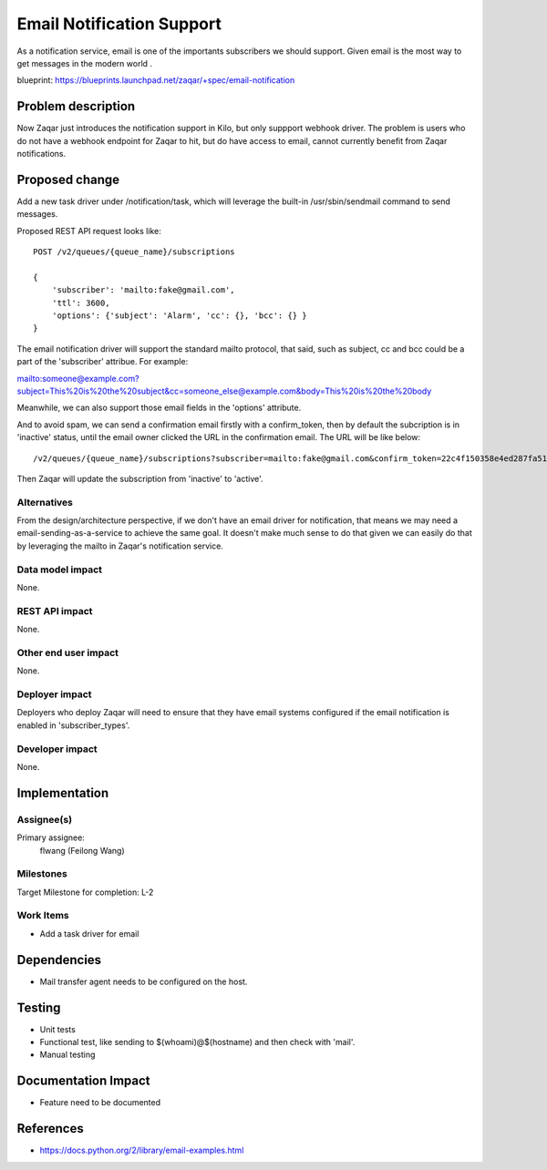 ..
  This template should be in ReSTructured text. The filename in the git
  repository should match the launchpad URL, for example a URL of
  https://blueprints.launchpad.net/zaqar/+spec/awesome-thing should be named
  awesome-thing.rst.

  Please do not delete any of the sections in this
  template.  If you have nothing to say for a whole section, just write: None

  For help with syntax, see http://sphinx-doc.org/rest.html
  To test out your formatting, see http://www.tele3.cz/jbar/rest/rest.html

==========================
Email Notification Support
==========================

As a notification service, email is one of the importants subscribers we
should support. Given email is the most way to get messages in the modern
world .

blueprint: https://blueprints.launchpad.net/zaqar/+spec/email-notification

Problem description
===================

Now Zaqar just introduces the notification support in Kilo, but only suppport
webhook driver. The problem is users who do not have a webhook endpoint for
Zaqar to hit, but do have access to email, cannot currently benefit from Zaqar
notifications.


Proposed change
===============

Add a new task driver under /notification/task, which will leverage the built-in
/usr/sbin/sendmail command to send messages.

Proposed REST API request looks like::

    POST /v2/queues/{queue_name}/subscriptions

    {
        'subscriber': 'mailto:fake@gmail.com',
        'ttl': 3600,
        'options': {'subject': 'Alarm', 'cc': {}, 'bcc': {} }
    }


The email notification driver will support the standard mailto protocol, that
said, such as subject, cc and bcc could be a part of the 'subscriber' attribue.
For example:

mailto:someone@example.com?subject=This%20is%20the%20subject&cc=someone_else@example.com&body=This%20is%20the%20body

Meanwhile, we can also support those email fields in the 'options' attribute.

And to avoid spam, we can send a confirmation email firstly with a confirm_token,
then by default the subcription is in 'inactive' status, until the email owner
clicked the URL in the confirmation email. The URL will be like below::

    /v2/queues/{queue_name}/subscriptions?subscriber=mailto:fake@gmail.com&confirm_token=22c4f150358e4ed287fa51e050d7f024


Then Zaqar will update the subscription from 'inactive' to 'active'.


Alternatives
------------

From the design/architecture perspective, if we don't have an email driver for
notification, that means we may need a email-sending-as-a-service to achieve the
same goal. It doesn't make much sense to do that given we can easily do that
by leveraging the mailto in Zaqar's notification service.

Data model impact
-----------------

None.

REST API impact
---------------

None.

Other end user impact
---------------------

None.

Deployer impact
---------------

Deployers who deploy Zaqar will need to ensure that they have email systems
configured if the email notification is enabled in 'subscriber_types'.

Developer impact
----------------

None.

Implementation
==============

Assignee(s)
-----------

Primary assignee:
  flwang (Feilong Wang)

Milestones
----------

Target Milestone for completion: L-2

Work Items
----------

* Add a task driver for email

Dependencies
============

* Mail transfer agent needs to be configured on the host.

Testing
=======

* Unit tests
* Functional test, like sending to $(whoami)@$(hostname) and then check with 'mail'.
* Manual testing

Documentation Impact
====================

* Feature need to be documented

References
==========

* https://docs.python.org/2/library/email-examples.html

